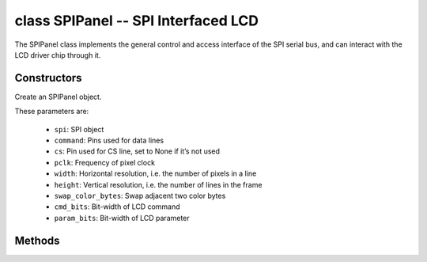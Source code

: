class SPIPanel -- SPI Interfaced LCD
=====================================

The SPIPanel class implements the general control and access interface of the SPI serial bus, and can interact with the LCD driver chip through it.

Constructors
------------

.. class:: SPIPanel(spi: machine.SPI, command: Pin, cs: Pin=None, pclk: int=10000000, width: int=240, height: int=240, swap_color_bytes: bool=False, cmd_bits: int=8, param_bits: int=8)

    Create an SPIPanel object.

    These parameters are:

        - ``spi``: SPI object
        - ``command``: Pins used for data lines
        - ``cs``: Pin used for CS line, set to None if it’s not used
        - ``pclk``: Frequency of pixel clock
        - ``width``: Horizontal resolution, i.e. the number of pixels in a line
        - ``height``: Vertical resolution, i.e. the number of lines in the frame
        - ``swap_color_bytes``: Swap adjacent two color bytes
        - ``cmd_bits``: Bit-width of LCD command
        - ``param_bits``: Bit-width of LCD parameter

Methods
-------

.. method:: SPIPanel.tx_param(cmd: int, param: bytes=None)

    Transmit LCD command and corresponding parameters.

    - cmd - The specific LCD command
    - param - Buffer that holds the command specific parameters

.. method:: SPIPanel.tx_color(cmd: int, color: bytes=None)

    Transmit LCD RGB data.

    - cmd - The specific LCD command
    - param - Buffer that holds the RGB color data

.. method:: SPIPanel.deinit()

    Destroys SPIPanel object.
